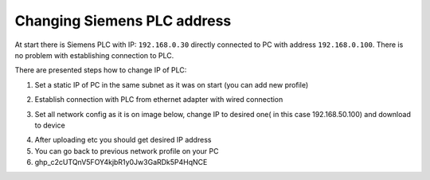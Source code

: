 Changing  Siemens PLC address
=============================

At start there is Siemens PLC with IP: ``192.168.0.30`` directly connected to PC with address ``192.168.0.100``. There is no problem with establishing connection to PLC.

There are presented steps how to change IP of PLC:

1. Set a static IP of PC in the same subnet as it was on start (you can add new profile)

.. image:: ./static_ip_config_linux.png
   
2. Establish connection with PLC from ethernet adapter with wired connection

.. image:: ./wired_adapter.png


3. Set all network config as it is on image below, change IP to desired one( in this case 192.168.50.100) and download to device

.. image:: ./plc_network_config.png

4. After uploading etc you should get desired IP address
5. You can go back to previous network profile on your PC 
6. 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